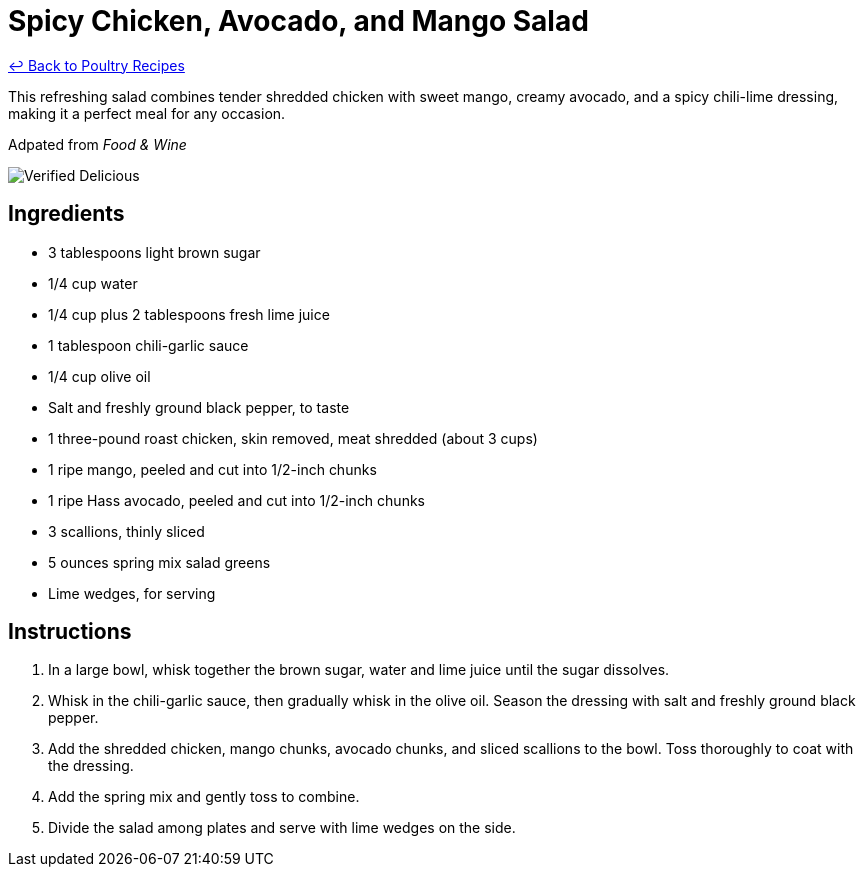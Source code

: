 = Spicy Chicken, Avocado, and Mango Salad

link:./README.md[&larrhk; Back to Poultry Recipes]

This refreshing salad combines tender shredded chicken with sweet mango, creamy avocado, and a spicy chili-lime dressing, making it a perfect meal for any occasion.

Adpated from _Food &amp; Wine_

image::https://badgen.net/badge/verified/delicious/228B22[Verified Delicious]

== Ingredients
* 3 tablespoons light brown sugar
* 1/4 cup water
* 1/4 cup plus 2 tablespoons fresh lime juice
* 1 tablespoon chili-garlic sauce
* 1/4 cup olive oil
* Salt and freshly ground black pepper, to taste
* 1 three-pound roast chicken, skin removed, meat shredded (about 3 cups)
* 1 ripe mango, peeled and cut into 1/2-inch chunks
* 1 ripe Hass avocado, peeled and cut into 1/2-inch chunks
* 3 scallions, thinly sliced
* 5 ounces spring mix salad greens
* Lime wedges, for serving

== Instructions
. In a large bowl, whisk together the brown sugar, water and lime juice until the sugar dissolves.
. Whisk in the chili-garlic sauce, then gradually whisk in the olive oil. Season the dressing with salt and freshly ground black pepper.
. Add the shredded chicken, mango chunks, avocado chunks, and sliced scallions to the bowl. Toss thoroughly to coat with the dressing.
. Add the spring mix and gently toss to combine.
. Divide the salad among plates and serve with lime wedges on the side.